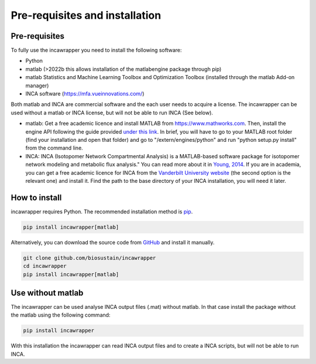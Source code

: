 Pre-requisites and installation
===============================

Pre-requisites
----------------
To fully use the incawrapper you need to install the following software:

* Python
* matlab (>2022b this allows installation of the matlabengine package through pip)
* matlab Statistics and Machine Learning Toolbox and Optimization Toolbox (installed through the matlab Add-on manager)
* INCA software (https://mfa.vueinnovations.com/)

Both matlab and INCA are commercial software and the each user needs to acquire a license. The incawrapper can be used without a matlab or INCA license, but will not be able to run INCA (See below).

* matlab: Get a free academic licence and install MATLAB from https://www.mathworks.com. Then, install the engine API following the guide provided `under this link <https://www.mathworks.com/help/matlab/matlab_external/install-the-matlab-engine-for-python.html>`_. In brief, you will have to go to your MATLAB root folder (find your installation and open that folder) and go to "/extern/engines/python" and run "python setup.py install" from the command line.
* INCA: INCA (Isotopomer Network Compartmental Analysis) is a MATLAB-based software package for isotopomer network modeling and metabolic flux analysis." You can read more about it in `Young, 2014 <https://www.ncbi.nlm.nih.gov/pmc/articles/PMC3998137/pdf/btu015.pdf>`_. If you are in academia, you can get a free academic licence for INCA from the `Vanderbilt University website <https://mfa.vueinnovations.com/>`_ (the second option is the relevant one) and install it. Find the path to the base directory of your INCA installation, you will need it later.

How to install
----------------
incawrapper requires Python. The recommended installation method is `pip <https://pip.pypa.io/en/stable/>`_.

.. code-block:: bash

    pip install incawrapper[matlab]

Alternatively, you can download the source code from `GitHub <github.com/biosustain/incawrapper>`_ and install it manually.

.. code-block:: bash

    git clone github.com/biosustain/incawrapper
    cd incawrapper
    pip install incawrapper[matlab]


Use without matlab
-------------------
The incawrapper can be used analyse INCA output files (.mat) without matlab. In that case install the package without the matlab using the following command:

.. code-block:: bash

    pip install incawrapper

With this installation the incawrapper can read INCA output files and to create a INCA scripts, but will not be able 
to run INCA.